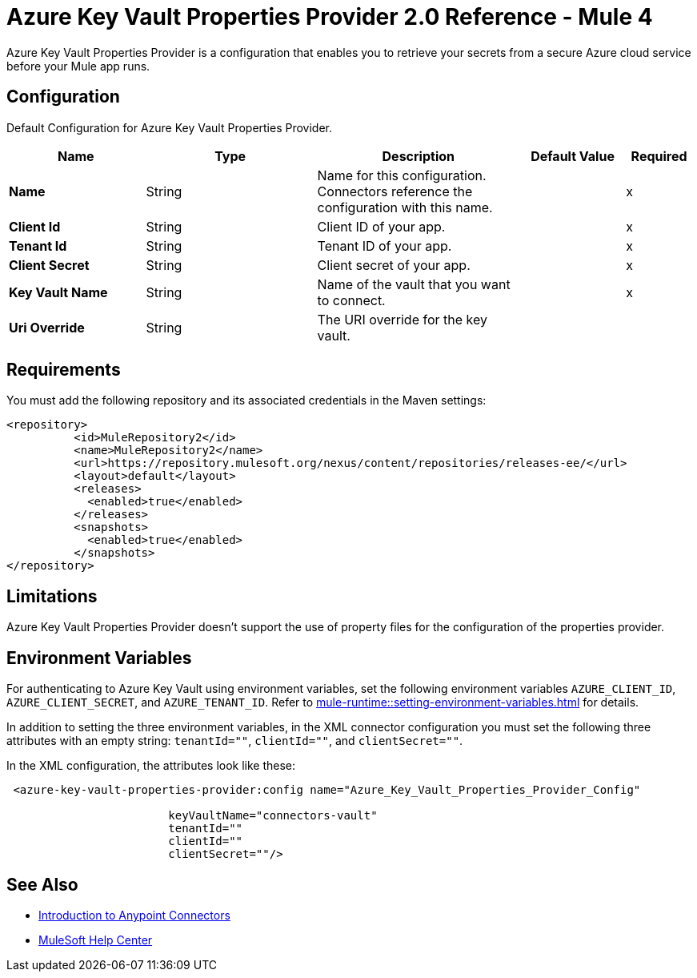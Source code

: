 = Azure Key Vault Properties Provider 2.0 Reference - Mule 4

Azure Key Vault Properties Provider is a configuration that enables you to retrieve your secrets from a secure Azure cloud service before your Mule app runs.

[[Config]]
== Configuration

Default Configuration for Azure Key Vault Properties Provider.

[%header,cols="20s,25a,30a,15a,10a"]
|===
| Name | Type | Description | Default Value | Required
|Name | String | Name for this configuration. Connectors reference the configuration with this name. | | x
| Client Id a| String |  Client ID of your app. |  | x
| Tenant Id a| String |  Tenant ID of your app. |  | x
| Client Secret a| String |  Client secret of your app. |  | x
| Key Vault Name a| String |  Name of the vault that you want to connect. |  | x
| Uri Override a| String |  The URI override for the key vault. |  | 
|===

== Requirements

You must add the following repository and its associated credentials in the Maven settings:

[source,xml,linenums]
----
<repository>
          <id>MuleRepository2</id>
          <name>MuleRepository2</name>
          <url>https://repository.mulesoft.org/nexus/content/repositories/releases-ee/</url>
          <layout>default</layout>
          <releases>
            <enabled>true</enabled>
          </releases>
          <snapshots>
            <enabled>true</enabled>
          </snapshots>
</repository>
----
== Limitations

Azure Key Vault Properties Provider doesn't support the use of property files for the configuration of the properties provider. 

== Environment Variables

For authenticating to Azure Key Vault using environment variables, set the following environment variables `AZURE_CLIENT_ID`, `AZURE_CLIENT_SECRET`, and `AZURE_TENANT_ID`. Refer to xref:mule-runtime::setting-environment-variables.adoc[] for details.

In addition to setting the three environment variables, in the XML connector configuration you must set the following three attributes with an empty string: `tenantId=""`, `clientId=""`, and `clientSecret=""`.

In the XML configuration, the attributes look like these:
[source,xml,linenums]
----
 <azure-key-vault-properties-provider:config name="Azure_Key_Vault_Properties_Provider_Config"

                        keyVaultName="connectors-vault"
                        tenantId=""
                        clientId=""
                        clientSecret=""/>
----

== See Also

* xref:connectors::introduction/introduction-to-anypoint-connectors.adoc[Introduction to Anypoint Connectors]
* https://help.mulesoft.com[MuleSoft Help Center]
